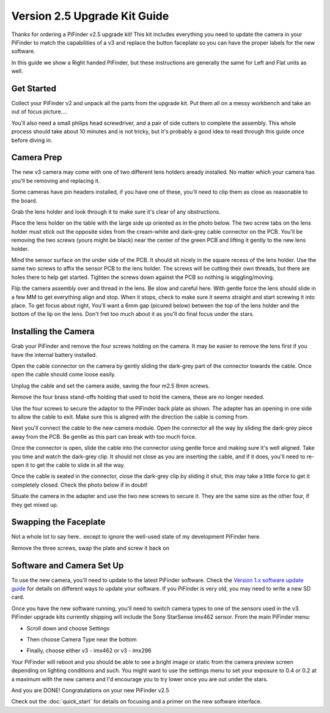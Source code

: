 Version 2.5 Upgrade Kit Guide
================================================

Thanks for ordering a PiFinder v2.5 upgrade kit!  This kit includes everything you need to update
the camera in your PiFinder to match the capabilities of a v3 and replace the button faceplate
so you can have the proper labels for the new software.

In this guide we show a Right handed PiFinder, but these instructions are generally the same 
for Left and Flat units as well.

Get Started
------------

Collect your PiFinder v2 and unpack all the parts from the upgrade kit.  Put them all on a messy
workbench and take an out of focus picture....

You'll also need a small philips head screwdriver, and a pair of side cutters to complete the assembly.  
This whole process should take about 10 minutes and is not tricky, but it's probably a good idea to read through this 
guide once before diving in.

.. image:: images/v25_upgrade/v25_upgrade_10.jpeg

Camera Prep
----------------

The new v3 camera may come with one of two different lens holders aready installed. No matter 
which your camera has you'll be removing and replacing it.

.. image:: images/v25_upgrade/v25_upgrade_11.jpeg

Some cameras have pin headers installed, if you have one of these, you'll need to clip them as close
as reasonable to the board.

.. image:: images/v25_upgrade/v25_upgrade_12.jpeg

.. image:: images/v25_upgrade/v25_upgrade_13.jpeg

Grab the lens holder and look through it to make sure it's clear of any obstructions.

Place the lens holder on the table with the large side up oriented as in the photo below.  The two screw
tabs on the lens holder must stick out the opposite sides from the cream-white and dark-grey cable connector on the PCB.
You'll be removing the two screws (yours might be black) near the center of the green PCB and lifting it gently
to the new lens holder.  

Mind the sensor surface on the under side of the PCB. It should sit nicely in the square recess of the lens holder.
Use the same two screws to affix the sensor PCB to the lens holder.  The screws will be cutting their own threads, but
there are holes there to help get started.  Tighten the screws down against the PCB so nothing is wiggling/moving.

.. image:: images/v25_upgrade/v25_upgrade_14.jpeg

.. image:: images/v25_upgrade/v25_upgrade_15.jpeg

Flip the camera assembly over and thread in the lens.  Be slow and careful here.  With gentle force
the lens should slide in a few MM to get everything align and stop.  When it stops, check to make sure it seems 
straight and start screwing it into place.  To get focus about right, You'll want a 6mm gap (picured below) between the 
top of the lens holder and the bottom of the lip on the lens.  Don't fret too much about it as you'll do final focus 
under the stars.

.. image:: images/v25_upgrade/v25_upgrade_16.jpeg

.. image:: images/v25_upgrade/v25_upgrade_17.jpeg

Installing the Camera
----------------------

Grab your PiFinder and remove the four screws holding on the camera.  It may be
easier to remove the lens first if you have the internal battery installed.


.. image:: images/v25_upgrade/v25_upgrade_18.jpeg

.. image:: images/v25_upgrade/v25_upgrade_19.jpeg

Open the cable connector on the camera by gently sliding the dark-grey part of the 
connector towards the cable.  Once open the cable should come loose easily.

Unplug the cable and set the camera aside, saving the four m2.5 8mm screws.

.. image:: images/v25_upgrade/v25_upgrade_20.jpeg

.. image:: images/v25_upgrade/v25_upgrade_21.jpeg


Remove the four brass stand-offs holding that used to hold the camera, these
are no longer needed.

.. image:: images/v25_upgrade/v25_upgrade_22.jpeg

Use the four screws to secure the adaptor to the PiFinder back plate as shown.  The 
adapter has an opening in one side to allow the cable to exit.  Make sure 
this is aligned with the direction the cable is coming from.

.. image:: images/v25_upgrade/v25_upgrade_23.jpeg

Next you'll connect the cable to the new camera module.  Open the connector all the way
by sliding the dark-grey piece away from the PCB.  Be gentle as this part can break with too
much force. 

Once the connector is open, slide the cable into the connector using gentle force and making 
sure it's well aligned.  Take you time and watch the
dark-grey clip.  It should not close as you are inserting the cable, and if it does, you'll need
to re-open it to get the cable to slide in all the way.

Once the cable is seated in the connector, close the dark-grey clip by sliding it shut, this 
may take a little force to get it completely closed.  Check the photo below if in doubt!

.. image:: images/v25_upgrade/v25_upgrade_24.jpeg

Situate the camera in the adapter and use the two new screws to secure it.  They are 
the same size as the other four, if they get mixed up.

.. image:: images/v25_upgrade/v25_upgrade_25.jpeg

.. image:: images/v25_upgrade/v25_upgrade_26.jpeg

.. image:: images/v25_upgrade/v25_upgrade_27.jpeg

Swapping the Faceplate
-----------------------

Not a whole lot to say here.. except to ignore the well-used state of my development 
PiFinder here.  

Remove the three screws, swap the plate and screw it back on

.. image:: images/v25_upgrade/v25_upgrade_28.jpeg

.. image:: images/v25_upgrade/v25_upgrade_29.jpeg

.. image:: images/v25_upgrade/v25_upgrade_30.jpeg

.. image:: images/v25_upgrade/v25_upgrade_31.jpeg

Software and Camera Set Up
----------------------------

To use the new camera, you'll need to update to the latest PiFinder software.  Check the 
`Version 1.x software update guide <https://pifinder.readthedocs.io/en/v1.11.2/user_guide.html#update-software>`_ 
for details on different ways to update your software.  If you PiFinder is very old, you 
may need to write a new SD card.

Once you have the new software running, you'll need to switch camera types to one of the
sensors used in the v3.  PiFinder upgrade kits currently shipping will include the Sony
StarSense imx462 sensor. From the main PiFinder menu:

* Scroll down and choose Settings

.. image:: images/v25_upgrade/v25_upgrade_41.png

* Then choose Camera Type near the bottom

.. image:: images/v25_upgrade/v25_upgrade_42.png

* Finally, choose either v3 - imx462 or v3 - imx296

.. image:: images/v25_upgrade/v25_upgrade_44.png

Your PiFinder will reboot and you should be able to see a bright image or static from the 
camera preview screen depending on lighting conditions and such.  You might want to use the
settings menu to set your exposure to 0.4 or 0.2 at a maximum with the new camera and I'd 
encourage you to try lower once you are out under the stars.

And you are DONE!  Congratulations on your new PiFinder v2.5

Check out the :doc:`quick_start` for details on focusing and a primer on the new 
software interface.
